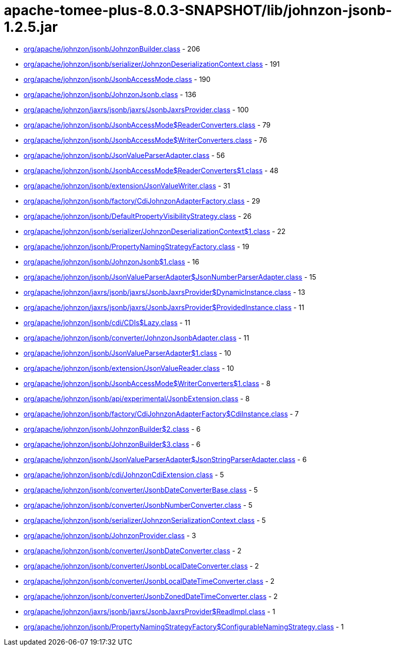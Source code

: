 = apache-tomee-plus-8.0.3-SNAPSHOT/lib/johnzon-jsonb-1.2.5.jar

 - link:org/apache/johnzon/jsonb/JohnzonBuilder.adoc[org/apache/johnzon/jsonb/JohnzonBuilder.class] - 206
 - link:org/apache/johnzon/jsonb/serializer/JohnzonDeserializationContext.adoc[org/apache/johnzon/jsonb/serializer/JohnzonDeserializationContext.class] - 191
 - link:org/apache/johnzon/jsonb/JsonbAccessMode.adoc[org/apache/johnzon/jsonb/JsonbAccessMode.class] - 190
 - link:org/apache/johnzon/jsonb/JohnzonJsonb.adoc[org/apache/johnzon/jsonb/JohnzonJsonb.class] - 136
 - link:org/apache/johnzon/jaxrs/jsonb/jaxrs/JsonbJaxrsProvider.adoc[org/apache/johnzon/jaxrs/jsonb/jaxrs/JsonbJaxrsProvider.class] - 100
 - link:org/apache/johnzon/jsonb/JsonbAccessMode$ReaderConverters.adoc[org/apache/johnzon/jsonb/JsonbAccessMode$ReaderConverters.class] - 79
 - link:org/apache/johnzon/jsonb/JsonbAccessMode$WriterConverters.adoc[org/apache/johnzon/jsonb/JsonbAccessMode$WriterConverters.class] - 76
 - link:org/apache/johnzon/jsonb/JsonValueParserAdapter.adoc[org/apache/johnzon/jsonb/JsonValueParserAdapter.class] - 56
 - link:org/apache/johnzon/jsonb/JsonbAccessMode$ReaderConverters$1.adoc[org/apache/johnzon/jsonb/JsonbAccessMode$ReaderConverters$1.class] - 48
 - link:org/apache/johnzon/jsonb/extension/JsonValueWriter.adoc[org/apache/johnzon/jsonb/extension/JsonValueWriter.class] - 31
 - link:org/apache/johnzon/jsonb/factory/CdiJohnzonAdapterFactory.adoc[org/apache/johnzon/jsonb/factory/CdiJohnzonAdapterFactory.class] - 29
 - link:org/apache/johnzon/jsonb/DefaultPropertyVisibilityStrategy.adoc[org/apache/johnzon/jsonb/DefaultPropertyVisibilityStrategy.class] - 26
 - link:org/apache/johnzon/jsonb/serializer/JohnzonDeserializationContext$1.adoc[org/apache/johnzon/jsonb/serializer/JohnzonDeserializationContext$1.class] - 22
 - link:org/apache/johnzon/jsonb/PropertyNamingStrategyFactory.adoc[org/apache/johnzon/jsonb/PropertyNamingStrategyFactory.class] - 19
 - link:org/apache/johnzon/jsonb/JohnzonJsonb$1.adoc[org/apache/johnzon/jsonb/JohnzonJsonb$1.class] - 16
 - link:org/apache/johnzon/jsonb/JsonValueParserAdapter$JsonNumberParserAdapter.adoc[org/apache/johnzon/jsonb/JsonValueParserAdapter$JsonNumberParserAdapter.class] - 15
 - link:org/apache/johnzon/jaxrs/jsonb/jaxrs/JsonbJaxrsProvider$DynamicInstance.adoc[org/apache/johnzon/jaxrs/jsonb/jaxrs/JsonbJaxrsProvider$DynamicInstance.class] - 13
 - link:org/apache/johnzon/jaxrs/jsonb/jaxrs/JsonbJaxrsProvider$ProvidedInstance.adoc[org/apache/johnzon/jaxrs/jsonb/jaxrs/JsonbJaxrsProvider$ProvidedInstance.class] - 11
 - link:org/apache/johnzon/jsonb/cdi/CDIs$Lazy.adoc[org/apache/johnzon/jsonb/cdi/CDIs$Lazy.class] - 11
 - link:org/apache/johnzon/jsonb/converter/JohnzonJsonbAdapter.adoc[org/apache/johnzon/jsonb/converter/JohnzonJsonbAdapter.class] - 11
 - link:org/apache/johnzon/jsonb/JsonValueParserAdapter$1.adoc[org/apache/johnzon/jsonb/JsonValueParserAdapter$1.class] - 10
 - link:org/apache/johnzon/jsonb/extension/JsonValueReader.adoc[org/apache/johnzon/jsonb/extension/JsonValueReader.class] - 10
 - link:org/apache/johnzon/jsonb/JsonbAccessMode$WriterConverters$1.adoc[org/apache/johnzon/jsonb/JsonbAccessMode$WriterConverters$1.class] - 8
 - link:org/apache/johnzon/jsonb/api/experimental/JsonbExtension.adoc[org/apache/johnzon/jsonb/api/experimental/JsonbExtension.class] - 8
 - link:org/apache/johnzon/jsonb/factory/CdiJohnzonAdapterFactory$CdiInstance.adoc[org/apache/johnzon/jsonb/factory/CdiJohnzonAdapterFactory$CdiInstance.class] - 7
 - link:org/apache/johnzon/jsonb/JohnzonBuilder$2.adoc[org/apache/johnzon/jsonb/JohnzonBuilder$2.class] - 6
 - link:org/apache/johnzon/jsonb/JohnzonBuilder$3.adoc[org/apache/johnzon/jsonb/JohnzonBuilder$3.class] - 6
 - link:org/apache/johnzon/jsonb/JsonValueParserAdapter$JsonStringParserAdapter.adoc[org/apache/johnzon/jsonb/JsonValueParserAdapter$JsonStringParserAdapter.class] - 6
 - link:org/apache/johnzon/jsonb/cdi/JohnzonCdiExtension.adoc[org/apache/johnzon/jsonb/cdi/JohnzonCdiExtension.class] - 5
 - link:org/apache/johnzon/jsonb/converter/JsonbDateConverterBase.adoc[org/apache/johnzon/jsonb/converter/JsonbDateConverterBase.class] - 5
 - link:org/apache/johnzon/jsonb/converter/JsonbNumberConverter.adoc[org/apache/johnzon/jsonb/converter/JsonbNumberConverter.class] - 5
 - link:org/apache/johnzon/jsonb/serializer/JohnzonSerializationContext.adoc[org/apache/johnzon/jsonb/serializer/JohnzonSerializationContext.class] - 5
 - link:org/apache/johnzon/jsonb/JohnzonProvider.adoc[org/apache/johnzon/jsonb/JohnzonProvider.class] - 3
 - link:org/apache/johnzon/jsonb/converter/JsonbDateConverter.adoc[org/apache/johnzon/jsonb/converter/JsonbDateConverter.class] - 2
 - link:org/apache/johnzon/jsonb/converter/JsonbLocalDateConverter.adoc[org/apache/johnzon/jsonb/converter/JsonbLocalDateConverter.class] - 2
 - link:org/apache/johnzon/jsonb/converter/JsonbLocalDateTimeConverter.adoc[org/apache/johnzon/jsonb/converter/JsonbLocalDateTimeConverter.class] - 2
 - link:org/apache/johnzon/jsonb/converter/JsonbZonedDateTimeConverter.adoc[org/apache/johnzon/jsonb/converter/JsonbZonedDateTimeConverter.class] - 2
 - link:org/apache/johnzon/jaxrs/jsonb/jaxrs/JsonbJaxrsProvider$ReadImpl.adoc[org/apache/johnzon/jaxrs/jsonb/jaxrs/JsonbJaxrsProvider$ReadImpl.class] - 1
 - link:org/apache/johnzon/jsonb/PropertyNamingStrategyFactory$ConfigurableNamingStrategy.adoc[org/apache/johnzon/jsonb/PropertyNamingStrategyFactory$ConfigurableNamingStrategy.class] - 1
